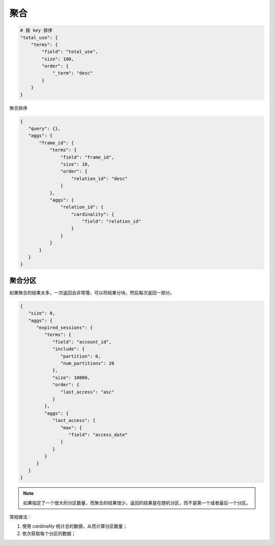 聚合
====


.. code-block:: bash

    # 按 key 排序
    "total_use": {
        "terms": {
            "field": "total_use",
            "size": 100,
            "order": {
                "_term": "desc"
            }
        }
    }


聚合排序

.. code-block:: bash

   {
      "query": {},
      "aggs": {
          "frame_id": {
              "terms": {
                  "field": "frame_id",
                  "size": 10,
                  "order": {
                      "relation_id": "desc"
                  }
              },
              "aggs": {
                  "relation_id": {
                      "cardinality": {
                          "field": "relation_id"
                      }
                  }
              }
          }
      }
   }

聚合分区
--------

如果聚合的结果太多，一次返回会非常慢，可以将结果分块，然后每次返回一部分。

.. code-block:: json

   {
      "size": 0,
      "aggs": {
         "expired_sessions": {
            "terms": {
               "field": "account_id",
               "include": {
                  "partition": 0,
                  "num_partitions": 20
               },
               "size": 10000,
               "order": {
                  "last_access": "asc"
               }
            },
            "aggs": {
               "last_access": {
                  "max": {
                     "field": "access_date"
                  }
               }
            }
         }
      }
   }

.. NOTE::
    如果指定了一个很大的分区数量，而聚合的结果很少，返回的结果是在随机分区，而不是第一个或者最后一个分区。

常规做法：

#. 使用 `cardinality` 统计总的数据，从而计算分区数量；
#. 依次获取每个分区的数据；